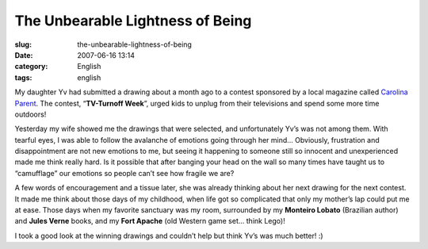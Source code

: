 The Unbearable Lightness of Being
#################################
:slug: the-unbearable-lightness-of-being
:date: 2007-06-16 13:14
:category: English
:tags: english

My daughter Yv had submitted a drawing about a month ago to a contest
sponsored by a local magazine called `Carolina
Parent <http://www.carolinaparent.com/>`__. The contest, “\ **TV-Turnoff
Week**\ ”, urged kids to unplug from their televisions and spend some
more time outdoors!

|Contest|

Yesterday my wife showed me the drawings that were selected, and
unfortunately Yv’s was not among them. With tearful eyes, I was able to
follow the avalanche of emotions going through her mind… Obviously,
frustration and disappointment are not new emotions to me, but seeing it
happening to someone still so innocent and unexperienced made me think
really hard. Is it possible that after banging your head on the wall so
many times have taught us to “camufflage” our emotions so people can’t
see how fragile we are?

A few words of encouragement and a tissue later, she was already
thinking about her next drawing for the next contest. It made me think
about those days of my childhood, when life got so complicated that only
my mother’s lap could put me at ease. Those days when my favorite
sanctuary was my room, surrounded by my **Monteiro Lobato** (Brazilian
author) and **Jules Verne** books, and my **Fort Apache** (old Western
game set… think Lego)!

I took a good look at the winning drawings and couldn’t help but think
Yv’s was much better! :)

.. |Contest| image:: http://farm2.static.flickr.com/1132/556718113_079ff4a0fd.jpg
   :target: http://www.flickr.com/photos/25563799@N00/556718113/
